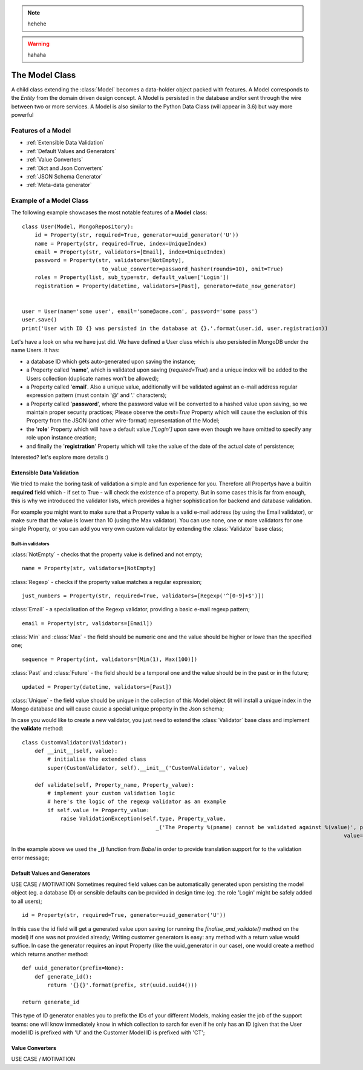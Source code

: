 .. note::
    hehehe

.. warning::
    hahaha

The Model Class
---------------

A child class extending the :class:`Model` becomes a data-holder object packed with features. A Model corresponds to the *Entity* from
the domain driven design concept. A Model is persisted in the database and/or sent through the wire between two or more services.
A Model is also similar to the Python Data Class (will appear in 3.6) but way more powerful ::

Features of a Model
'''''''''''''''''''

* :ref:`Extensible Data Validation`
* :ref:`Default Values and Generators`
* :ref:`Value Converters`
* :ref:`Dict and Json Converters`
* :ref:`JSON Schema Generator`
* :ref:`Meta-data generator`

Example of a Model Class
''''''''''''''''''''''''
The following example showcases the most notable features of a **Model** class: ::

    class User(Model, MongoRepository):
        id = Property(str, required=True, generator=uuid_generator('U'))
        name = Property(str, required=True, index=UniqueIndex)
        email = Property(str, validators=[Email], index=UniqueIndex)
        password = Property(str, validators=[NotEmpty],
                             to_value_converter=password_hasher(rounds=10), omit=True)
        roles = Property(list, sub_type=str, default_value=['Login'])
        registration = Property(datetime, validators=[Past], generator=date_now_generator)


    user = User(name='some user', email='some@acme.com', password='some pass')
    user.save()
    print('User with ID {} was persisted in the database at {}.'.format(user.id, user.registration))

Let's have a look on wha we have just did. We have defined a User class which is also persisted in MongoDB under the name Users. It has:

- a database ID which gets auto-generated upon saving the instance;
- a Property called '**name**', which is validated upon saving (*required=True*) and a unique index will be added to the Users collection (duplicate names won't be allowed);
- a Property called '**email**'. Also a unique value, additionally will be validated against an e-mail address regular expression pattern (must contain '@' and '.' characters);
- a Property called '**password**', where the password value will be converted to a hashed value upon saving, so we maintain proper security practices; Please observe the *omit=True* Property which will cause
  the exclusion of this Property from the JSON (and other wire-format) representation of the Model;
- the '**role**' Property which will have a default value *['Login']* upon save even though we have omitted to specify any role upon instance creation;
- and finally the '**registration**' Property which will take the value of the date of the actual date of persistence;

Interested? let's explore more details :)

Extensible Data Validation
``````````````````````````
We tried to make the boring task of validation a simple and fun experience for you. Therefore all Propertys have a builtin
**required** field which - if set to True - will check the existence of a property.
But in some cases this is far from enough, this is why we introduced the validator lists, which provides a higher sophistication
for backend and database validation.

For example you might want to make sure that a Property value is a valid e-mail address (by using the Email validator),
or make sure that the value is lower than 10 (using the Max validator). You can use none, one or more validators for one single Property,
or you can add you very own custom validator by extending the :class:`Validator` base class;

Built-in validators
...................

:class:`NotEmpty` - checks that the property value is defined and not empty; ::

    name = Property(str, validators=[NotEmpty]

:class:`Regexp` - checks if the property value matches a regular expression; ::

        just_numbers = Property(str, required=True, validators=[Regexp('^[0-9]+$')])


:class:`Email` - a specialisation of the Regexp validator, providing a basic e-mail regexp pattern; ::

    email = Property(str, validators=[Email])

:class:`Min` and :class:`Max` - the field should be numeric one and the value should be higher or lowe than the specified one; ::

    sequence = Property(int, validators=[Min(1), Max(100)])

:class:`Past` and :class:`Future` - the field should be a temporal one and the value should be in the past or in the future; ::

    updated = Property(datetime, validators=[Past])

:class:`Unique` - the field value should be unique in the collection of this Model object (it will install a unique
index in the Mongo database and will cause cause a special unique property in the Json schema;

In case you would like to create a new validator, you just need to extend the :class:`Validator` base class and implement the **validate** method: ::

    class CustomValidator(Validator):
        def __init__(self, value):
            # initialise the extended class
            super(CustomValidator, self).__init__('CustomValidator', value)

        def validate(self, Property_name, Property_value):
            # implement your custom validation logic
            # here's the logic of the regexp validator as an example
            if self.value != Property_value:
                raise ValidationException(self.type, Property_value,
                                              _('The Property %(pname) cannot be validated against %(value)', pname=Property_name,
                                                                                                         value=self.value))

In the example above we used the **_()** function from *Babel* in order to provide translation support for to the validation error message;

Default Values and Generators
`````````````````````````````
USE CASE / MOTIVATION
Sometimes required field values can be automatically generated upon persisting the model object (eg. a database ID)
or sensible defaults can be provided in design time (eg. the role 'Login' might be safely added to all users); ::

    id = Property(str, required=True, generator=uuid_generator('U'))

In this case the id field will get a generated value upon saving (or running the `finalise_and_validate()` method on the model)
if one was not provided already;
Writing customer generators is easy: any method with a return value would suffice.
In case the generator requires an input Property (like the uuid_generator in our case), one would create a method which returns
another method: ::

    def uuid_generator(prefix=None):
        def generate_id():
            return '{}{}'.format(prefix, str(uuid.uuid4()))

    return generate_id

This type of ID generator enables you to prefix the IDs of your different Models, making easier the job of the support teams:
one will know immediately know in which collection to sarch for even if he only has an ID (given that the User model ID is prefixed
with 'U' and the Customer Model ID is prefixed with 'CT';

Value Converters
````````````````
USE CASE / MOTIVATION


